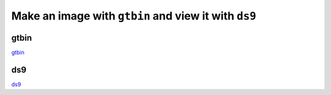 .. _getting_started_image_and_source_catalog:

Make an image with ``gtbin`` and view it with ``ds9``
=====================================================


gtbin
-----

`gtbin <http://fermi.gsfc.nasa.gov/ssc/data/analysis/scitools/help/gtbin.txt>`_


ds9
---

`ds9 <https://hea-www.harvard.edu/RD/ds9/site/Home.html>`_